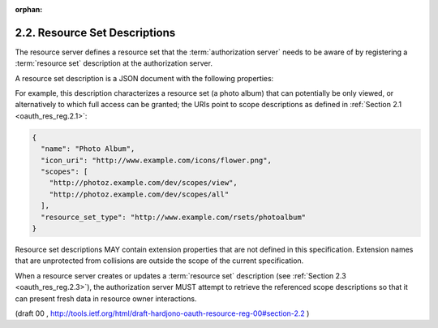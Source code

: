 :orphan:

2.2. Resource Set Descriptions
------------------------------------------

The resource server defines a resource set that 
the :term:`authorization server` needs to be aware of 
by registering a :term:`resource set` description at the authorization server.

A resource set description is a JSON document with the following properties:

.. glossary::

   name  
      REQUIRED.  

      A human-readable string describing a set of one or more resources.  
      The authorization server SHOULD use the name in
      its user interface to assist the user in setting policies for
      protecting this resource set.

   icon_uri  
      OPTIONAL.  

      A URI for a graphic icon representing the resource set.

   scopes  
      REQUIRED.  

      An array providing the URI references of :term:`scope type` descriptions 
      that are available for this resource set.

   type  
      OPTIONAL.  

      A string uniquely identifying the semantics of the
      :term:`resource set`.  

      For example, 
      if the resource set consists of a single resource that is an identity claim 
      that leverages standardized claim semantics, 
      the value of this property could be an identifying URI for this claim.

For example, 
this description characterizes a resource set (a photo album) 
that can potentially be only viewed, 
or alternatively to which full access can be granted; 
the URIs point to scope descriptions as defined in :ref:`Section 2.1 <oauth_res_reg.2.1>`:

.. code-block:: javascript

   {
     "name": "Photo Album",
     "icon_uri": "http://www.example.com/icons/flower.png",
     "scopes": [
       "http://photoz.example.com/dev/scopes/view",
       "http://photoz.example.com/dev/scopes/all"
     ],
     "resource_set_type": "http://www.example.com/rsets/photoalbum"
   }

Resource set descriptions MAY contain extension properties that are
not defined in this specification.  
Extension names that are unprotected from collisions are 
outside the scope of the current specification.

When a resource server creates or updates a :term:`resource set` description
(see :ref:`Section 2.3 <oauth_res_reg.2.3>`), 
the authorization server MUST attempt to retrieve the referenced scope descriptions 
so that it can present fresh data in resource owner interactions.

(draft 00 ,  http://tools.ietf.org/html/draft-hardjono-oauth-resource-reg-00#section-2.2 )
